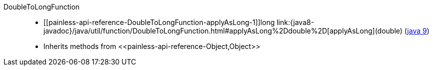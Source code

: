 ////
Automatically generated by PainlessDocGenerator. Do not edit.
Rebuild by running `gradle generatePainlessApi`.
////

[[painless-api-reference-DoubleToLongFunction]]++DoubleToLongFunction++::
* ++[[painless-api-reference-DoubleToLongFunction-applyAsLong-1]]long link:{java8-javadoc}/java/util/function/DoubleToLongFunction.html#applyAsLong%2Ddouble%2D[applyAsLong](double)++ (link:{java9-javadoc}/java/util/function/DoubleToLongFunction.html#applyAsLong%2Ddouble%2D[java 9])
* Inherits methods from ++<<painless-api-reference-Object,Object>>++
